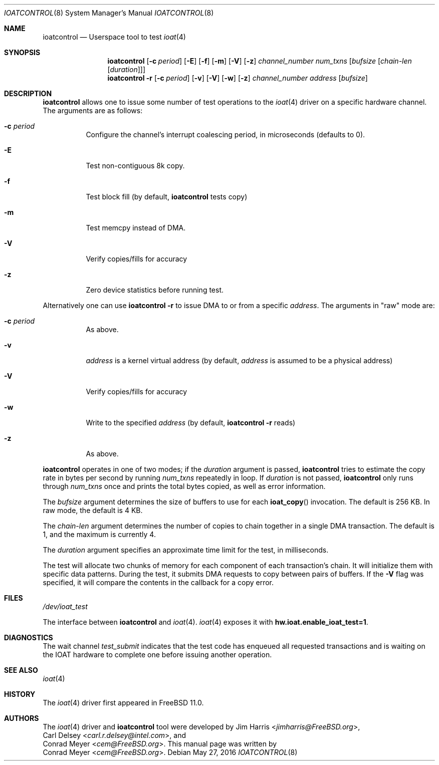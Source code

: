 .\" Copyright (c) 2015 EMC / Isilon Storage Division
.\" All rights reserved.
.\"
.\" Redistribution and use in source and binary forms, with or without
.\" modification, are permitted provided that the following conditions
.\" are met:
.\" 1. Redistributions of source code must retain the above copyright
.\"    notice, this list of conditions and the following disclaimer.
.\" 2. Redistributions in binary form must reproduce the above copyright
.\"    notice, this list of conditions and the following disclaimer in the
.\"    documentation and/or other materials provided with the distribution.
.\"
.\" THIS SOFTWARE IS PROVIDED BY THE AUTHORS AND CONTRIBUTORS ``AS IS'' AND
.\" ANY EXPRESS OR IMPLIED WARRANTIES, INCLUDING, BUT NOT LIMITED TO, THE
.\" IMPLIED WARRANTIES OF MERCHANTABILITY AND FITNESS FOR A PARTICULAR PURPOSE
.\" ARE DISCLAIMED.  IN NO EVENT SHALL THE AUTHORS OR CONTRIBUTORS BE LIABLE
.\" FOR ANY DIRECT, INDIRECT, INCIDENTAL, SPECIAL, EXEMPLARY, OR CONSEQUENTIAL
.\" DAMAGES (INCLUDING, BUT NOT LIMITED TO, PROCUREMENT OF SUBSTITUTE GOODS
.\" OR SERVICES; LOSS OF USE, DATA, OR PROFITS; OR BUSINESS INTERRUPTION)
.\" HOWEVER CAUSED AND ON ANY THEORY OF LIABILITY, WHETHER IN CONTRACT, STRICT
.\" LIABILITY, OR TORT (INCLUDING NEGLIGENCE OR OTHERWISE) ARISING IN ANY WAY
.\" OUT OF THE USE OF THIS SOFTWARE, EVEN IF ADVISED OF THE POSSIBILITY OF
.\" SUCH DAMAGE.
.\"
.\" $FreeBSD$
.\"
.Dd May 27, 2016
.Dt IOATCONTROL 8
.Os
.Sh NAME
.Nm ioatcontrol
.Nd Userspace tool to test
.Xr ioat 4
.Sh SYNOPSIS
.Nm
.Op Fl c Ar period
.Op Fl E
.Op Fl f
.Op Fl m
.Op Fl V
.Op Fl z
.Ar channel_number
.Ar num_txns
.Ar [ bufsize
.Ar [ chain-len
.Ar [ duration ] ] ]
.Nm
.Fl r
.Op Fl c Ar period
.Op Fl v
.Op Fl V
.Op Fl w
.Op Fl z
.Ar channel_number
.Ar address
.Ar [ bufsize ]
.Sh DESCRIPTION
.Nm
allows one to issue some number of test operations to the
.Xr ioat 4
driver on a specific hardware channel.
The arguments are as follows:
.Bl -tag -width Ds
.It Fl c Ar period
Configure the channel's interrupt coalescing period, in microseconds
(defaults to 0).
.It Fl E
Test non-contiguous 8k copy.
.It Fl f
Test block fill (by default,
.Nm
tests copy)
.It Fl m
Test memcpy instead of DMA.
.It Fl V
Verify copies/fills for accuracy
.It Fl z
Zero device statistics before running test.
.El
.Pp
Alternatively one can use
.Nm
.Fl r
to issue DMA to or from a specific
.Ar address .
The arguments in "raw" mode are:
.Bl -tag -width Ds
.It Fl c Ar period
As above.
.It Fl v
.Ar address
is a kernel virtual address (by default,
.Ar address
is assumed to be a physical address)
.It Fl V
Verify copies/fills for accuracy
.It Fl w
Write to the specified
.Ar address
(by default,
.Nm
.Fl r
reads)
.It Fl z
As above.
.El
.Pp
.Nm
operates in one of two modes; if the
.Ar duration
argument is passed,
.Nm
tries to estimate the copy rate in bytes per second by running
.Ar num_txns
repeatedly in loop.
If
.Ar duration
is not passed,
.Nm
only runs through
.Ar num_txns
once and prints the total bytes copied, as well as error information.
.Pp
The
.Ar bufsize
argument determines the size of buffers to use for each
.Fn ioat_copy
invocation.
The default is 256 KB.
In raw mode, the default is 4 KB.
.Pp
The
.Ar chain-len
argument determines the number of copies to chain together in a single DMA
transaction.
The default is 1, and the maximum is currently 4.
.Pp
The
.Ar duration
argument specifies an approximate time limit for the test, in milliseconds.
.Pp
The test will allocate two chunks of memory for each component of each
transaction's chain.
It will initialize them with specific data patterns.
During the test, it submits DMA requests to copy between pairs of buffers.
If the
.Fl V
flag was specified, it will compare the contents in the callback for a copy
error.
.Sh FILES
.Pa /dev/ioat_test
.Pp
The interface between
.Nm
and
.Xr ioat 4 .
.Xr ioat 4
exposes it with
.Cd hw.ioat.enable_ioat_test=1 .
.Sh DIAGNOSTICS
The wait channel
.Va test_submit
indicates that the test code has enqueued all requested transactions and is
waiting on the IOAT hardware to complete one before issuing another operation.
.Sh SEE ALSO
.Xr ioat 4
.Sh HISTORY
The
.Xr ioat 4
driver first appeared in
.Fx 11.0 .
.Sh AUTHORS
The
.Xr ioat 4
driver and
.Nm
tool were developed by
.An \&Jim Harris Aq Mt jimharris@FreeBSD.org ,
.An \&Carl Delsey Aq Mt carl.r.delsey@intel.com ,
and
.An \&Conrad Meyer Aq Mt cem@FreeBSD.org .
This manual page was written by
.An \&Conrad Meyer Aq Mt cem@FreeBSD.org .

